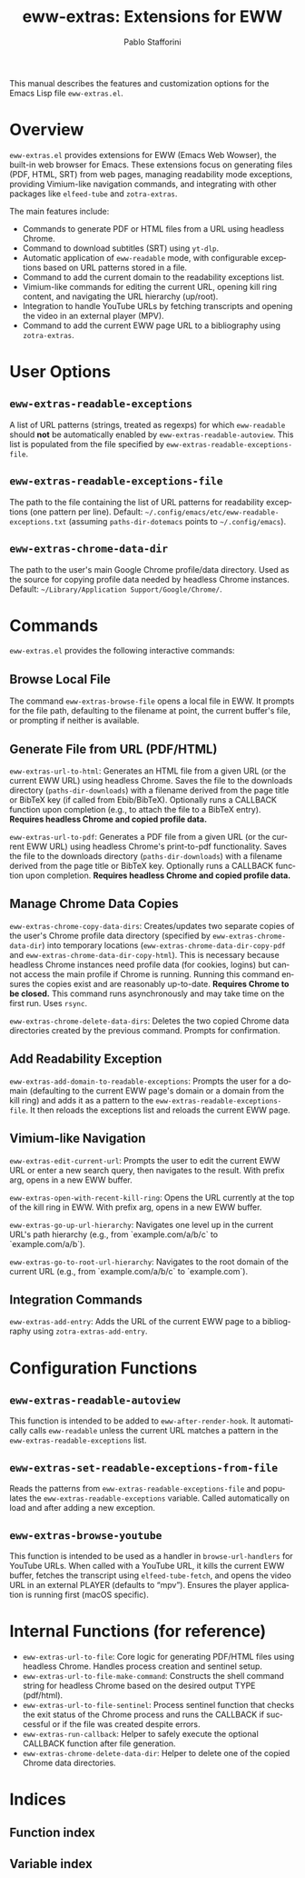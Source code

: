 #+title: eww-extras: Extensions for EWW
#+author: Pablo Stafforini
#+email: pablo@stafforini.com
#+language: en
#+options: ':t toc:t author:t email:t num:t
#+startup: content
#+export_file_name: eww-extras.info
#+texinfo_filename: eww-extras.info
#+texinfo_dir_category: Emacs misc features
#+texinfo_dir_title: EWW Extras: (eww-extras)
#+texinfo_dir_desc: Extensions for EWW

This manual describes the features and customization options for the Emacs Lisp file =eww-extras.el=.

* Overview
:PROPERTIES:
:CUSTOM_ID: h:overview
:END:

=eww-extras.el= provides extensions for EWW (Emacs Web Wowser), the built-in web browser for Emacs. These extensions focus on generating files (PDF, HTML, SRT) from web pages, managing readability mode exceptions, providing Vimium-like navigation commands, and integrating with other packages like =elfeed-tube= and =zotra-extras=.

The main features include:

+ Commands to generate PDF or HTML files from a URL using headless Chrome.
+ Command to download subtitles (SRT) using =yt-dlp=.
+ Automatic application of =eww-readable= mode, with configurable exceptions based on URL patterns stored in a file.
+ Command to add the current domain to the readability exceptions list.
+ Vimium-like commands for editing the current URL, opening kill ring content, and navigating the URL hierarchy (up/root).
+ Integration to handle YouTube URLs by fetching transcripts and opening the video in an external player (MPV).
+ Command to add the current EWW page URL to a bibliography using =zotra-extras=.

* User Options
:PROPERTIES:
:CUSTOM_ID: h:user-options
:END:

** ~eww-extras-readable-exceptions~
:PROPERTIES:
:CUSTOM_ID: h:eww-extras-readable-exceptions
:END:

#+vindex: eww-extras-readable-exceptions
A list of URL patterns (strings, treated as regexps) for which =eww-readable= should *not* be automatically enabled by ~eww-extras-readable-autoview~. This list is populated from the file specified by ~eww-extras-readable-exceptions-file~.

** ~eww-extras-readable-exceptions-file~
:PROPERTIES:
:CUSTOM_ID: h:eww-extras-readable-exceptions-file
:END:

#+vindex: eww-extras-readable-exceptions-file
The path to the file containing the list of URL patterns for readability exceptions (one pattern per line). Default: =~/.config/emacs/etc/eww-readable-exceptions.txt= (assuming =paths-dir-dotemacs= points to =~/.config/emacs=).

** ~eww-extras-chrome-data-dir~
:PROPERTIES:
:CUSTOM_ID: h:eww-extras-chrome-data-dir
:END:

#+vindex: eww-extras-chrome-data-dir
The path to the user's main Google Chrome profile/data directory. Used as the source for copying profile data needed by headless Chrome instances. Default: =~/Library/Application Support/Google/Chrome/=.

* Commands
:PROPERTIES:
:CUSTOM_ID: h:commands
:END:

=eww-extras.el= provides the following interactive commands:

** Browse Local File
:PROPERTIES:
:CUSTOM_ID: h:eww-extras-browse-file
:END:

#+findex: eww-extras-browse-file
The command ~eww-extras-browse-file~ opens a local file in EWW. It prompts for the file path, defaulting to the filename at point, the current buffer's file, or prompting if neither is available.

** Generate File from URL (PDF/HTML)
:PROPERTIES:
:CUSTOM_ID: h:generate-file-from-url
:END:

#+findex: eww-extras-url-to-html
~eww-extras-url-to-html~: Generates an HTML file from a given URL (or the current EWW URL) using headless Chrome. Saves the file to the downloads directory (=paths-dir-downloads=) with a filename derived from the page title or BibTeX key (if called from Ebib/BibTeX). Optionally runs a CALLBACK function upon completion (e.g., to attach the file to a BibTeX entry). *Requires headless Chrome and copied profile data.*

#+findex: eww-extras-url-to-pdf
~eww-extras-url-to-pdf~: Generates a PDF file from a given URL (or the current EWW URL) using headless Chrome's print-to-pdf functionality. Saves the file to the downloads directory (=paths-dir-downloads=) with a filename derived from the page title or BibTeX key. Optionally runs a CALLBACK function upon completion. *Requires headless Chrome and copied profile data.*

** Manage Chrome Data Copies
:PROPERTIES:
:CUSTOM_ID: h:manage-chrome-data
:END:

#+findex: eww-extras-chrome-copy-data-dirs
~eww-extras-chrome-copy-data-dirs~: Creates/updates two separate copies of the user's Chrome profile data directory (specified by ~eww-extras-chrome-data-dir~) into temporary locations (~eww-extras-chrome-data-dir-copy-pdf~ and ~eww-extras-chrome-data-dir-copy-html~). This is necessary because headless Chrome instances need profile data (for cookies, logins) but cannot access the main profile if Chrome is running. Running this command ensures the copies exist and are reasonably up-to-date. *Requires Chrome to be closed.* This command runs asynchronously and may take time on the first run. Uses =rsync=.

#+findex: eww-extras-chrome-delete-data-dirs
~eww-extras-chrome-delete-data-dirs~: Deletes the two copied Chrome data directories created by the previous command. Prompts for confirmation.

** Add Readability Exception
:PROPERTIES:
:CUSTOM_ID: h:eww-extras-add-domain-to-readable-exceptions
:END:

#+findex: eww-extras-add-domain-to-readable-exceptions
~eww-extras-add-domain-to-readable-exceptions~: Prompts the user for a domain (defaulting to the current EWW page's domain or a domain from the kill ring) and adds it as a pattern to the ~eww-extras-readable-exceptions-file~. It then reloads the exceptions list and reloads the current EWW page.

** Vimium-like Navigation
:PROPERTIES:
:CUSTOM_ID: h:vimium-navigation
:END:

#+findex: eww-extras-edit-current-url
~eww-extras-edit-current-url~: Prompts the user to edit the current EWW URL or enter a new search query, then navigates to the result. With prefix arg, opens in a new EWW buffer.

#+findex: eww-extras-open-with-recent-kill-ring
~eww-extras-open-with-recent-kill-ring~: Opens the URL currently at the top of the kill ring in EWW. With prefix arg, opens in a new EWW buffer.

#+findex: eww-extras-go-up-url-hierarchy
~eww-extras-go-up-url-hierarchy~: Navigates one level up in the current URL's path hierarchy (e.g., from `example.com/a/b/c` to `example.com/a/b`).

#+findex: eww-extras-go-to-root-url-hierarchy
~eww-extras-go-to-root-url-hierarchy~: Navigates to the root domain of the current URL (e.g., from `example.com/a/b/c` to `example.com`).

** Integration Commands
:PROPERTIES:
:CUSTOM_ID: h:integration-commands
:END:

#+findex: eww-extras-add-entry
~eww-extras-add-entry~: Adds the URL of the current EWW page to a bibliography using =zotra-extras-add-entry=.

* Configuration Functions
:PROPERTIES:
:CUSTOM_ID: h:configuration-functions
:END:

** ~eww-extras-readable-autoview~
:PROPERTIES:
:CUSTOM_ID: h:eww-extras-readable-autoview
:END:

#+findex: eww-extras-readable-autoview
This function is intended to be added to =eww-after-render-hook=. It automatically calls =eww-readable= unless the current URL matches a pattern in the ~eww-extras-readable-exceptions~ list.

** ~eww-extras-set-readable-exceptions-from-file~
:PROPERTIES:
:CUSTOM_ID: h:eww-extras-set-readable-exceptions-from-file
:END:

#+findex: eww-extras-set-readable-exceptions-from-file
Reads the patterns from ~eww-extras-readable-exceptions-file~ and populates the ~eww-extras-readable-exceptions~ variable. Called automatically on load and after adding a new exception.

** ~eww-extras-browse-youtube~
:PROPERTIES:
:CUSTOM_ID: h:eww-extras-browse-youtube
:END:

#+findex: eww-extras-browse-youtube
This function is intended to be used as a handler in =browse-url-handlers= for YouTube URLs. When called with a YouTube URL, it kills the current EWW buffer, fetches the transcript using =elfeed-tube-fetch=, and opens the video URL in an external PLAYER (defaults to "mpv"). Ensures the player application is running first (macOS specific).

* Internal Functions (for reference)
:PROPERTIES:
:CUSTOM_ID: h:internal-functions
:END:

+ ~eww-extras-url-to-file~: Core logic for generating PDF/HTML files using headless Chrome. Handles process creation and sentinel setup.
+ ~eww-extras-url-to-file-make-command~: Constructs the shell command string for headless Chrome based on the desired output TYPE (pdf/html).
+ ~eww-extras-url-to-file-sentinel~: Process sentinel function that checks the exit status of the Chrome process and runs the CALLBACK if successful or if the file was created despite errors.
+ ~eww-extras-run-callback~: Helper to safely execute the optional CALLBACK function after file generation.
+ ~eww-extras-chrome-delete-data-dir~: Helper to delete one of the copied Chrome data directories.

* Indices
:PROPERTIES:
:CUSTOM_ID: h:indices
:END:

** Function index
:PROPERTIES:
:INDEX: fn
:CUSTOM_ID: h:function-index
:END:

** Variable index
:PROPERTIES:
:INDEX: vr
:CUSTOM_ID: h:variable-index
:END:
